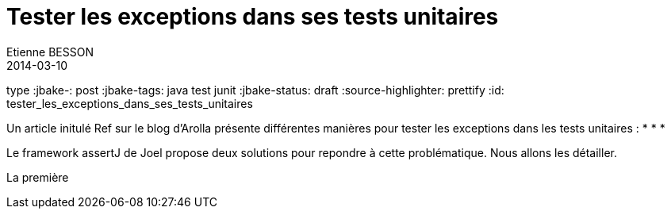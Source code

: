 
= Tester les exceptions dans ses tests unitaires
Etienne BESSON
2014-03-10
type :jbake-: post
:jbake-tags: java test junit
:jbake-status: draft
:source-highlighter: prettify
:id: tester_les_exceptions_dans_ses_tests_unitaires

Un article initulé Ref sur le blog d'Arolla présente différentes manières pour tester les exceptions dans les tests unitaires :
*
*
*

Le framework assertJ de Joel propose deux solutions pour repondre à cette problématique. Nous allons les détailler.

La première

[source,java]
----


----


[source,java]
----

----